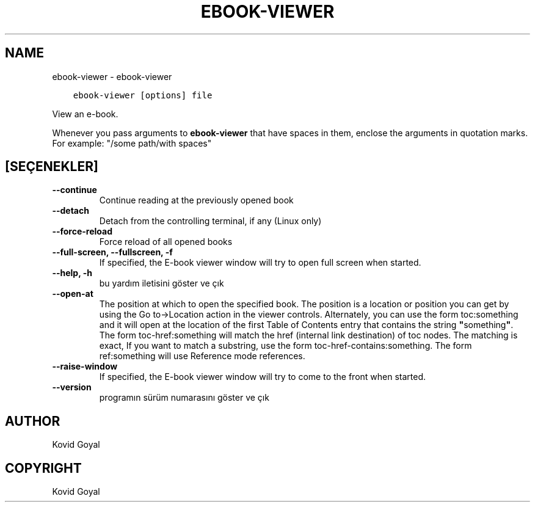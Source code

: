 .\" Man page generated from reStructuredText.
.
.TH "EBOOK-VIEWER" "1" "Mart 10, 2021" "5.13.0" "calibre"
.SH NAME
ebook-viewer \- ebook-viewer
.
.nr rst2man-indent-level 0
.
.de1 rstReportMargin
\\$1 \\n[an-margin]
level \\n[rst2man-indent-level]
level margin: \\n[rst2man-indent\\n[rst2man-indent-level]]
-
\\n[rst2man-indent0]
\\n[rst2man-indent1]
\\n[rst2man-indent2]
..
.de1 INDENT
.\" .rstReportMargin pre:
. RS \\$1
. nr rst2man-indent\\n[rst2man-indent-level] \\n[an-margin]
. nr rst2man-indent-level +1
.\" .rstReportMargin post:
..
.de UNINDENT
. RE
.\" indent \\n[an-margin]
.\" old: \\n[rst2man-indent\\n[rst2man-indent-level]]
.nr rst2man-indent-level -1
.\" new: \\n[rst2man-indent\\n[rst2man-indent-level]]
.in \\n[rst2man-indent\\n[rst2man-indent-level]]u
..
.INDENT 0.0
.INDENT 3.5
.sp
.nf
.ft C
ebook\-viewer [options] file
.ft P
.fi
.UNINDENT
.UNINDENT
.sp
View an e\-book.
.sp
Whenever you pass arguments to \fBebook\-viewer\fP that have spaces in them, enclose the arguments in quotation marks. For example: "/some path/with spaces"
.SH [SEÇENEKLER]
.INDENT 0.0
.TP
.B \-\-continue
Continue reading at the previously opened book
.UNINDENT
.INDENT 0.0
.TP
.B \-\-detach
Detach from the controlling terminal, if any (Linux only)
.UNINDENT
.INDENT 0.0
.TP
.B \-\-force\-reload
Force reload of all opened books
.UNINDENT
.INDENT 0.0
.TP
.B \-\-full\-screen, \-\-fullscreen, \-f
If specified, the E\-book viewer window will try to open full screen when started.
.UNINDENT
.INDENT 0.0
.TP
.B \-\-help, \-h
bu yardım iletisini göster ve çık
.UNINDENT
.INDENT 0.0
.TP
.B \-\-open\-at
The position at which to open the specified book. The position is a location or position you can get by using the Go to\->Location action in the viewer controls. Alternately, you can use the form toc:something and it will open at the location of the first Table of Contents entry that contains the string \fB"\fPsomething\fB"\fP\&. The form toc\-href:something will match the href (internal link destination) of toc nodes. The matching is exact, If you want to match a substring, use the form toc\-href\-contains:something. The form ref:something will use Reference mode references.
.UNINDENT
.INDENT 0.0
.TP
.B \-\-raise\-window
If specified, the E\-book viewer window will try to come to the front when started.
.UNINDENT
.INDENT 0.0
.TP
.B \-\-version
programın sürüm numarasını göster ve çık
.UNINDENT
.SH AUTHOR
Kovid Goyal
.SH COPYRIGHT
Kovid Goyal
.\" Generated by docutils manpage writer.
.
